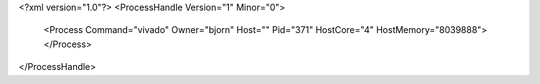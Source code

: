 <?xml version="1.0"?>
<ProcessHandle Version="1" Minor="0">
    <Process Command="vivado" Owner="bjorn" Host="" Pid="371" HostCore="4" HostMemory="8039888">
    </Process>
</ProcessHandle>
